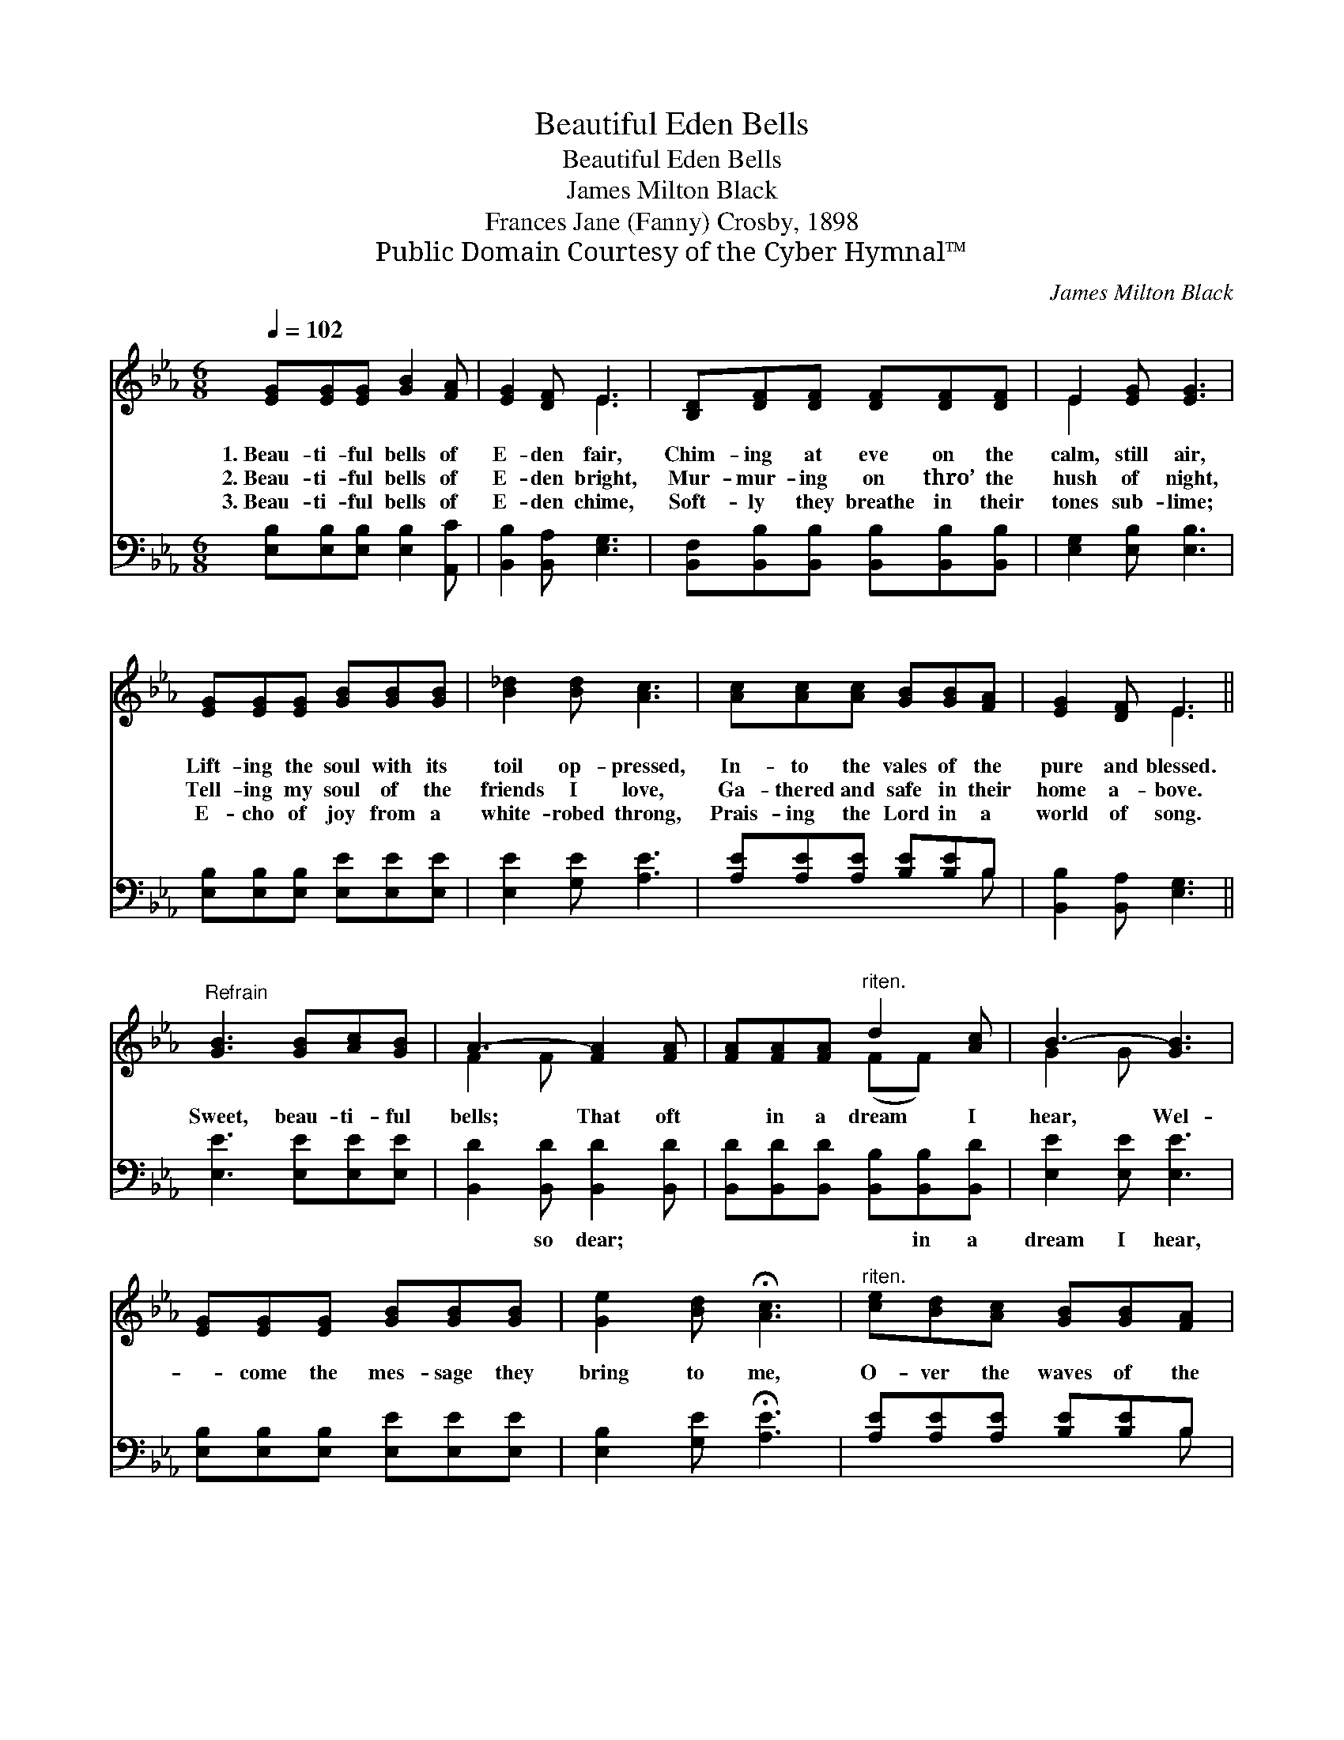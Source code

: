 X:1
T:Beautiful Eden Bells
T:Beautiful Eden Bells
T:James Milton Black
T:Frances Jane (Fanny) Crosby, 1898
T:Public Domain Courtesy of the Cyber Hymnal™
C:James Milton Black
Z:Public Domain
Z:Courtesy of the Cyber Hymnal™
%%score ( 1 2 ) ( 3 4 )
L:1/8
Q:1/4=102
M:6/8
K:Eb
V:1 treble 
V:2 treble 
V:3 bass 
V:4 bass 
V:1
 [EG][EG][EG] [GB]2 [FA] | [EG]2 [DF] E3 | [B,D][DF][DF] [DF][DF][DF] | E2 [EG] [EG]3 | %4
w: 1.~Beau- ti- ful bells of|E- den fair,|Chim- ing at eve on the|calm, still air,|
w: 2.~Beau- ti- ful bells of|E- den bright,|Mur- mur- ing on thro’ the|hush of night,|
w: 3.~Beau- ti- ful bells of|E- den chime,|Soft- ly they breathe in their|tones sub- lime;|
 [EG][EG][EG] [GB][GB][GB] | [B_d]2 [Bd] [Ac]3 | [Ac][Ac][Ac] [GB][GB][FA] | [EG]2 [DF] E3 || %8
w: Lift- ing the soul with its|toil op- pressed,|In- to the vales of the|pure and blessed.|
w: Tell- ing my soul of the|friends I love,|Ga- thered and safe in their|home a- bove.|
w: E- cho of joy from a|white- robed throng,|Prais- ing the Lord in a|world of song.|
"^Refrain" [GB]3 [GB][Ac][GB] | A3- [FA]2 [FA] | [FA][FA][FA]"^riten." d2 [Ac] | B3- [GB]3 | %12
w: Sweet, beau- ti- ful|bells; That oft|* in a dream I|hear, Wel-|
w: ||||
w: ||||
 [EG][EG][EG] [GB][GB][GB] | [Ge]2 [Bd] !fermata![Ac]3 |"^riten." [ce][Bd][Ac] [GB][GB][FA] | %15
w: * come the mes- sage they|bring to me,|O- ver the waves of the|
w: |||
w: |||
 [EG]2 [DF] E3 |] %16
w: crys- tal sea.|
w: |
w: |
V:2
 x6 | x3 E3 | x6 | E2 x4 | x6 | x6 | x6 | x3 E3 || x6 | F2 F x3 | x3 (FF) x | G2 G x3 | x6 | x6 | %14
 x6 | x3 E3 |] %16
V:3
 [E,B,][E,B,][E,B,] [E,B,]2 [A,,C] | [B,,B,]2 [B,,A,] [E,G,]3 | %2
w: ~ ~ ~ ~ ~|~ ~ ~|
 [B,,F,][B,,B,][B,,B,] [B,,B,][B,,B,][B,,B,] | [E,G,]2 [E,B,] [E,B,]3 | %4
w: ~ ~ ~ ~ ~ ~|~ ~ ~|
 [E,B,][E,B,][E,B,] [E,E][E,E][E,E] | [E,E]2 [G,E] [A,E]3 | [A,E][A,E][A,E] [B,E][B,E]B, | %7
w: ~ ~ ~ ~ ~ ~|~ ~ ~|~ ~ ~ ~ ~ ~|
 [B,,B,]2 [B,,A,] [E,G,]3 || [E,E]3 [E,E][E,E][E,E] | [B,,D]2 [B,,D] [B,,D]2 [B,,D] | %10
w: ~ ~ ~|~ ~ ~ ~|~ so dear; ~|
 [B,,D][B,,D][B,,D] [B,,B,][B,,B,][B,,D] | [E,E]2 [E,E] [E,E]3 | %12
w: ~ ~ ~ ~ in a|dream I hear,|
 [E,B,][E,B,][E,B,] [E,E][E,E][E,E] | [E,B,]2 [G,E] !fermata![A,E]3 | %14
w: ||
 [A,E][A,E][A,E] [B,E][B,E]B, | [B,,B,]2 [B,,A,] [E,G,]3 |] %16
w: ||
V:4
 x6 | x6 | x6 | x6 | x6 | x6 | x5 B, | x6 || x6 | x6 | x6 | x6 | x6 | x6 | x5 B, | x6 |] %16

